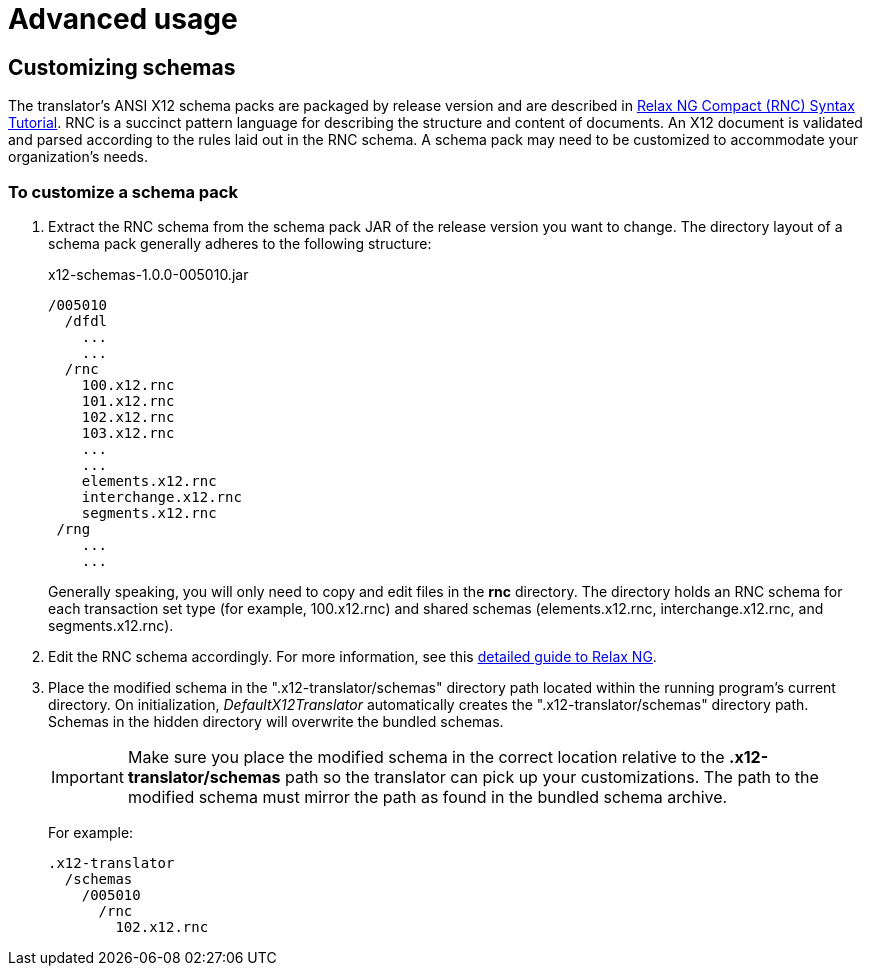 = Advanced usage

== Customizing schemas

The translator's ANSI X12 schema packs are packaged by release version and are described in
https://relaxng.org/compact-tutorial-20030326.html[Relax NG Compact (RNC) Syntax Tutorial]. RNC is a succinct pattern language for describing the structure and  content of documents. 
An X12 document is validated and parsed according to the rules laid out in the RNC schema. 
A schema pack may need to be customized to accommodate your
organization's needs. 
 
=== To customize a schema pack

. Extract the RNC schema from the schema pack JAR of the release version you want to change. 
The directory layout of a schema pack generally adheres to the following structure:
+
.x12-schemas-1.0.0-005010.jar
----
/005010
  /dfdl
    ...
    ...
  /rnc
    100.x12.rnc
    101.x12.rnc
    102.x12.rnc
    103.x12.rnc
    ...
    ...
    elements.x12.rnc
    interchange.x12.rnc
    segments.x12.rnc
 /rng
    ...
    ...
----
+
Generally speaking, you will only need to copy and edit files in the *rnc* directory. The directory holds an RNC schema for each transaction set type (for example, 100.x12.rnc) and shared schemas (elements.x12.rnc, interchange.x12.rnc, and segments.x12.rnc).

. Edit the RNC schema accordingly. 
For more information, see this http://books.xmlschemata.org/relaxng/page2.html[detailed guide to Relax NG].

. Place the modified schema in the ".x12-translator/schemas" directory path located within the running program's current directory.
On initialization, _DefaultX12Translator_ automatically creates the ".x12-translator/schemas" directory path. Schemas in the hidden
directory will overwrite the bundled schemas.
+
IMPORTANT: Make sure you place the modified schema in the correct location relative to the *.x12-translator/schemas* path so the translator can pick up your customizations. 
The path to the modified schema must mirror the path as found in the bundled schema archive. 
+
For example:
+
----
.x12-translator
  /schemas
    /005010
      /rnc
        102.x12.rnc
----
